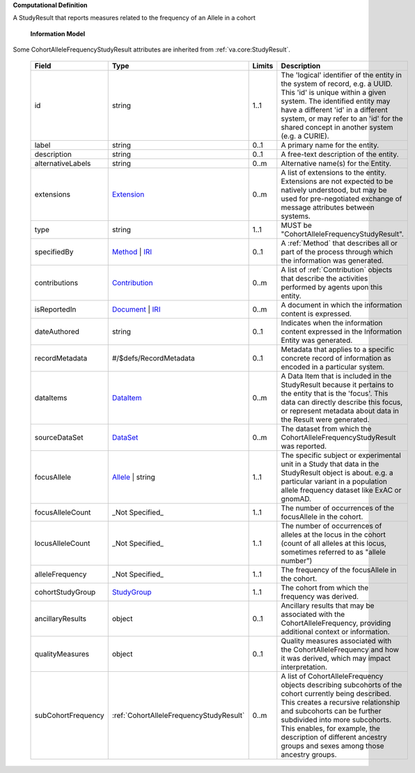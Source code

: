 **Computational Definition**

A StudyResult that reports measures related to the frequency of an Allele in a cohort

    **Information Model**
    
Some CohortAlleleFrequencyStudyResult attributes are inherited from :ref:`va.core:StudyResult`.

    .. list-table::
       :class: clean-wrap
       :header-rows: 1
       :align: left
       :widths: auto
       
       *  - Field
          - Type
          - Limits
          - Description
       *  - id
          - string
          - 1..1
          - The 'logical' identifier of the entity in the system of record, e.g. a UUID. This 'id' is unique within a given system. The identified entity may have a different 'id' in a different system, or may refer to an 'id' for the shared concept in another system (e.g. a CURIE).
       *  - label
          - string
          - 0..1
          - A primary name for the entity.
       *  - description
          - string
          - 0..1
          - A free-text description of the entity.
       *  - alternativeLabels
          - string
          - 0..m
          - Alternative name(s) for the Entity.
       *  - extensions
          - `Extension <../core-im/../../gks-core-im/core.json#/$defs/Extension>`_
          - 0..m
          - A list of extensions to the entity. Extensions are not expected to be natively understood, but may be used for pre-negotiated exchange of message attributes between systems.
       *  - type
          - string
          - 1..1
          - MUST be "CohortAlleleFrequencyStudyResult".
       *  - specifiedBy
          - `Method <../core-im/../../gks-core-im/core.json#/$defs/Method>`_ | `IRI <../core-im/../../gks-core-im/core.json#/$defs/IRI>`_
          - 0..1
          - A :ref:`Method` that describes all or part of the process through which the information was generated.
       *  - contributions
          - `Contribution <../core-im/../../gks-core-im/core.json#/$defs/Contribution>`_
          - 0..m
          - A list of :ref:`Contribution` objects that describe the activities performed by agents upon this entity.
       *  - isReportedIn
          - `Document <../core-im/../../gks-core-im/core.json#/$defs/Document>`_ | `IRI <../core-im/../../gks-core-im/core.json#/$defs/IRI>`_
          - 0..m
          - A document in which the information content is expressed.
       *  - dateAuthored
          - string
          - 0..1
          - Indicates when the information content expressed in the Information Entity was generated.
       *  - recordMetadata
          - #/$defs/RecordMetadata
          - 0..1
          - Metadata that applies to a specific concrete record of information as encoded in a particular system.
       *  - dataItems
          - `DataItem <../core-im/core.json#/$defs/DataItem>`_
          - 0..m
          - A Data Item  that is included in the StudyResult because it pertains to the entity that is the 'focus'. This data can directly describe this focus, or represent metadata about data in the Result were generated.
       *  - sourceDataSet
          - `DataSet <../core-im/core.json#/$defs/DataSet>`_
          - 0..m
          - The dataset from which the CohortAlleleFrequencyStudyResult was reported.
       *  - focusAllele
          - `Allele <../../vrs/vrs.json#/$defs/Allele>`_ | string
          - 1..1
          - The specific subject or experimental unit in a Study that data in the StudyResult object is about. e.g. a particular variant in a population allele frequency dataset like ExAC or gnomAD.
       *  - focusAlleleCount
          - _Not Specified_
          - 1..1
          - The number of occurrences of the focusAllele in the cohort.
       *  - locusAlleleCount
          - _Not Specified_
          - 1..1
          - The number of occurrences of alleles at the locus in the cohort (count of all alleles at this locus, sometimes referred to as "allele number")    
       *  - alleleFrequency
          - _Not Specified_
          - 1..1
          - The frequency of the focusAllele in the cohort.
       *  - cohortStudyGroup
          - `StudyGroup <../core-im/core.json#/$defs/StudyGroup>`_
          - 1..1
          - The cohort from which the frequency was derived.
       *  - ancillaryResults
          - object
          - 0..1
          - Ancillary results that may be associated with the CohortAlleleFrequency, providing additional context or information.               
       *  - qualityMeasures
          - object
          - 0..1
          - Quality measures associated with the CohortAlleleFrequency and how it was derived, which may impact interpretation.                             
       *  - subCohortFrequency
          - :ref:`CohortAlleleFrequencyStudyResult`
          - 0..m
          - A list of CohortAlleleFrequency objects describing subcohorts of the cohort currently being described. This creates a recursive relationship and subcohorts can be further subdivided into more subcohorts. This enables, for example, the description of different ancestry groups and sexes among those ancestry groups.                    
